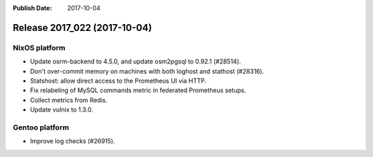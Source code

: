 :Publish Date: 2017-10-04

Release 2017_022 (2017-10-04)
-----------------------------

NixOS platform
^^^^^^^^^^^^^^

* Update osrm-backend to 4.5.0, and update osm2pgsql to 0.92.1 (#28514).
* Don't over-commit memory on machines with both loghost and stathost (#28316).
* Statshost: allow direct access to the Prometheus UI via HTTP.
* Fix relabeling of MySQL commands metric in federated Prometheus setups.
* Collect metrics from Redis.
* Update vulnix to 1.3.0.

Gentoo platform
^^^^^^^^^^^^^^^

* Improve log checks (#26915).


.. vim: set spell spelllang=en:
